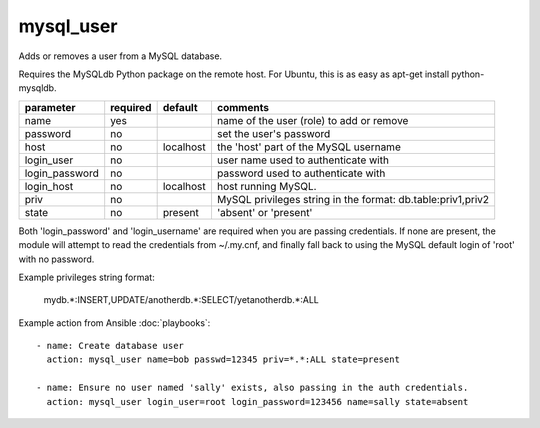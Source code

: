 mysql_user
``````````

Adds or removes a user from a MySQL database.

Requires the MySQLdb Python package on the remote host. For Ubuntu, this is as easy as
apt-get install python-mysqldb.

+--------------------+----------+------------+----------------------------------------------------------------------------+
| parameter          | required | default    | comments                                                                   |
+====================+==========+============+============================================================================+
| name               | yes      |            | name of the user (role) to add or remove                                   |
+--------------------+----------+------------+----------------------------------------------------------------------------+
| password           | no       |            | set the user's password                                                    |
+--------------------+----------+------------+----------------------------------------------------------------------------+
| host               | no       | localhost  | the 'host' part of the MySQL username                                      |
+--------------------+----------+------------+----------------------------------------------------------------------------+
| login_user         | no       |            | user name used to authenticate with                                        |
+--------------------+----------+------------+----------------------------------------------------------------------------+
| login_password     | no       |            | password used to authenticate with                                         |
+--------------------+----------+------------+----------------------------------------------------------------------------+
| login_host         | no       | localhost  | host running MySQL.                                                        |
+--------------------+----------+------------+----------------------------------------------------------------------------+
| priv               | no       |            | MySQL privileges string in the format: db.table:priv1,priv2                |
+--------------------+----------+------------+----------------------------------------------------------------------------+
| state              | no       | present    | 'absent' or 'present'                                                      |
+--------------------+----------+------------+----------------------------------------------------------------------------+

Both 'login_password' and 'login_username' are required when you are passing credentials.
If none are present, the module will attempt to read the credentials from ~/.my.cnf, and
finally fall back to using the MySQL default login of 'root' with no password.

Example privileges string format:

    mydb.*:INSERT,UPDATE/anotherdb.*:SELECT/yetanotherdb.*:ALL

Example action from Ansible :doc:`playbooks`::

    - name: Create database user
      action: mysql_user name=bob passwd=12345 priv=*.*:ALL state=present

    - name: Ensure no user named 'sally' exists, also passing in the auth credentials.
      action: mysql_user login_user=root login_password=123456 name=sally state=absent
